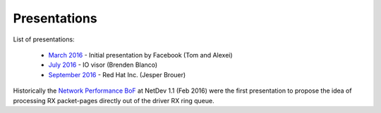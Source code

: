 Presentations
=============

List of presentations:

 * `March 2016`_     - Initial presentation by Facebook (Tom and Alexei)
 * `July 2016`_      - IO visor (Brenden Blanco)
 * `September 2016`_ - Red Hat Inc. (Jesper Brouer)

Historically the `Network Performance BoF`_ at NetDev 1.1 (Feb 2016)
were the first presentation to propose the idea of processing RX
packet-pages directly out of the driver RX ring queue.

.. _Network Performance BoF:
   http://people.netfilter.org/hawk/presentations/NetDev1.1_2016/links.html

.. _March 2016:
   https://github.com/iovisor/bpf-docs/blob/master/Express_Data_Path.pdf

.. _July 2016:
   http://www.slideshare.net/IOVisor/express-data-path-linux-meetup-santa-clara-july-2016

.. _September 2016:
   http://people.netfilter.org/hawk/presentations/xdp2016/xdp_intro_and_use_cases_sep2016.pdf

